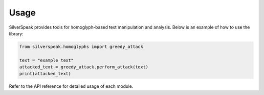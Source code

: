 Usage
=====

SilverSpeak provides tools for homoglyph-based text manipulation and analysis. Below is an example of how to use the library:

.. code-block:: python

   from silverspeak.homoglyphs import greedy_attack

   text = "example text"
   attacked_text = greedy_attack.perform_attack(text)
   print(attacked_text)

Refer to the API reference for detailed usage of each module.